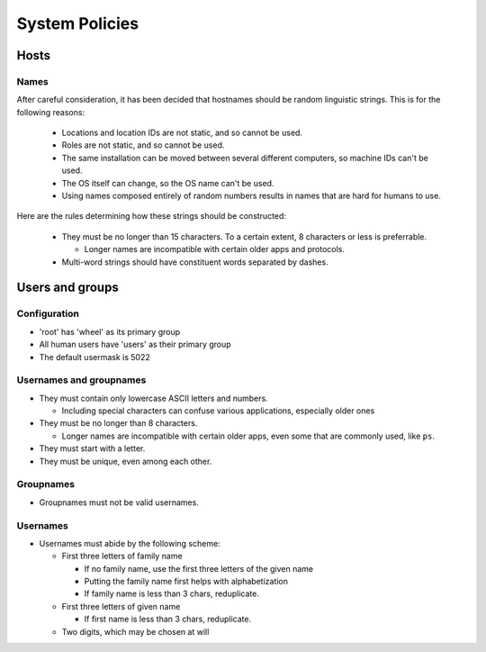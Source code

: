 System Policies
^^^^^^^^^^^^^^^^^^^^^^^^^^^^^^^^^^^^^^^^^^^^^^^^^^^^^^^^^^^^^^^^^^^^^^^^^^^^^^^^

Hosts
================================================================================

Names
--------------------------------------------------------------------------------
| After careful consideration, it has been decided that hostnames should be
  random linguistic strings.  This is for the following reasons:
  
  - Locations and location IDs are not static, and so cannot be used.
  - Roles are not static, and so cannot be used.
  - The same installation can be moved between several different computers, so
    machine IDs can't be used.
  - The OS itself can change, so the OS name can't be used.
  - Using names composed entirely of random numbers results in names that are
    hard for humans to use.

| Here are the rules determining how these strings should be constructed:

  - They must be no longer than 15 characters.
    To a certain extent, 8 characters or less is preferrable.

    - Longer names are incompatible with certain older apps and protocols.
    
  - Multi-word strings should have constituent words separated by dashes.

Users and groups
================================================================================

Configuration
--------------------------------------------------------------------------------
- 'root' has 'wheel' as its primary group
- All human users have 'users' as their primary group
- The default usermask is 5022

Usernames and groupnames
--------------------------------------------------------------------------------
- They must contain only lowercase ASCII letters and numbers.

  - Including special characters can confuse various applications, especially
    older ones

- They must be no longer than 8 characters.

  - Longer names are incompatible with certain older apps, even some that
    are commonly used, like ``ps``.

- They must start with a letter.
- They must be unique, even among each other.

Groupnames
--------------------------------------------------------------------------------
- Groupnames must not be valid usernames.

Usernames
--------------------------------------------------------------------------------
- Usernames must abide by the following scheme:

  - First three letters of family name

    - If no family name, use the first three letters of the given name
    - Putting the family name first helps with alphabetization
    - If family name is less than 3 chars, reduplicate.

  - First three letters of given name

    - If first name is less than 3 chars, reduplicate.

  - Two digits, which may be chosen at will
